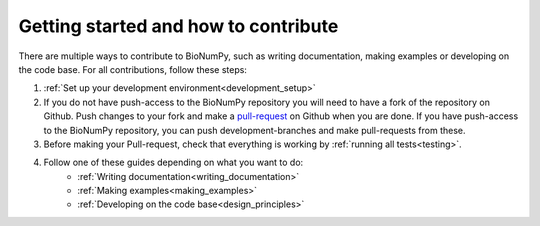 Getting started and how to contribute
---------------------------------------

There are multiple ways to contribute to BioNumPy, such as writing documentation, making examples or developing on the code base. For all contributions, follow these steps:

1) :ref:`Set up your development environment<development_setup>`

2) If you do not have push-access to the BioNumPy repository you will need to have a fork of the repository on Github. Push changes to your fork and make a `pull-request <https://docs.github.com/en/pull-requests/collaborating-with-pull-requests/proposing-changes-to-your-work-with-pull-requests/about-pull-requests>`_ on Github when you are done. If you have push-access to the BioNumPy repository, you can push development-branches and make pull-requests from these.

3) Before making your Pull-request, check that everything is working by :ref:`running all tests<testing>`.

4) Follow one of these guides depending on what you want to do:
    * :ref:`Writing documentation<writing_documentation>`
    * :ref:`Making examples<making_examples>`
    * :ref:`Developing on the code base<design_principles>`

